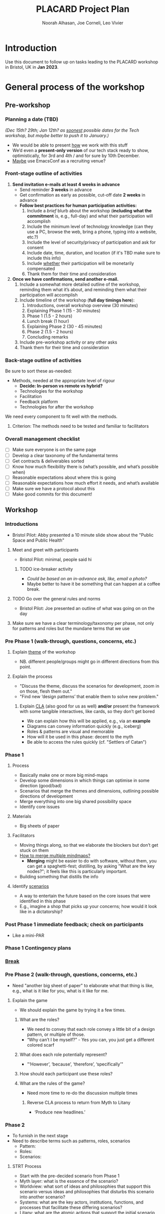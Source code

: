#+TITLE: PLACARD Project Plan
#+STARTUP: CUSTOMTIME SHOWALL
#+exclude_tags: notes noexport
#+AUTHOR:Noorah Alhasan, Joe Corneli, Leo Vivier
#+OPTIONS: toc:nil <:nil num:nil title:nil
#+LATEX_CLASS_OPTIONS: [12pt]
#+LATEX_HEADER: \include{header.tex}
#+LATEX_HEADER: \usepackage{fancyhdr}
#+LATEX_HEADER: \pagestyle{fancy}
#+LATEX_HEADER: \lhead{Project Plan}
#+LATEX_HEADER: \rhead{\today}

* Introduction

Use this document to follow up on tasks leading to the PLACARD workshop in Bristol, UK in *Jan 2023*.

* General process of the workshop

** Pre-workshop

*** Planning a date (TBD)

/(Dec 15th? 29th; Jan 12th? as _soonest_ possible dates for the Tech workshop, but maybe better to push it to January.)/

- We would be able to present _how_ we work with this stuff
- We’d even a *present-only version* of our tech stack ready to show, optimistically, for 3rd and 4th / and for sure by 10th December.
- _Maybe_ use EmacsConf as a recruiting venue?

*** Front-stage outline of activities

1. *Send invitation e-mails at least 4 weeks in advance*
   - Send reminder *3 weeks* in advance
   - Get confirmation as early as possible, cut-off date *2 weeks* in advance
   - *Follow best practices for human participation activities:*
      1. Include a /brief/ blurb about the workshop (*including what the commitment* is, e.g., full-day) and what their participation will accomplish
      2. Include the minimum level of technology knowledge (can they use a PC, browse the web, bring a phone, typing into a website, etc.?)
      3. Include the level of security/privacy of participation and ask for consent
      4. Include date, time, duration, and location (if it's TBD make sure to include this info)
      5. Include _whether_ their participation will be monetarily compensated
      6. Thank them for their time and consideration
2. *Once we have confirmations, send another e-mail.*
   1. Include a somewhat more detailed outline of the workshop, reminding them what it’s about, and reminding them what their participation will accomplish
   2. Include timeline of the workshop (*full day timings here*):
      1. Introductions, overall workshop overview (30 minutes)
      2. Explaining Phase 1 (15 - 30 minutes)
      3. Phase 1 (1.5 - 2 hours)
      4. Lunch break (1 hour)
      5. Explaining Phase 2 (30 - 45 minutes)
      6. Phase 2 (1.5 - 2 hours)
      7. Concluding remarks
   3. Include pre-workshop activity or any other asks
   4. Thank them for their time and consideration

*** Back-stage outline of activities

Be sure to sort these as-needed:

- Methods, needed at the appropriate level of rigour
  - *Decide: In-person vs remote vs hybrid?*
  - Technologies for the workshop
  - Facilitation
  - Feedback platform
  - Technologies for after the workshop

We need every component to fit well with the methods.

**** Criterion: The methods need to be tested and familiar to facilitators

*** Overall management checklist

- [ ] Make sure everyone is on the same page
- [ ] Develop a clear taxonomy of the fundamental terms
- [ ] Get contracts & deliverables sorted
- [ ] Know how much flexibility there is (what’s possible, and what’s possible when)
- [ ] Reasonable expectations about where this is going
- [ ] Reasonable expectations how much effort it needs, and what’s available
- [ ] Make sure we have a protocol about this
- [ ] Make good commits for this document!

** Workshop
*** Introductions
- Bristol Pilot: Abby presented a 10 minute slide show about the "Public Space and Public Health"
**** Meet and greet with participants
- Bristol Pilot: minimal, people said hi
***** TODO ice-breaker activity
- /Could be based on an in-advance ask, like, email a photo?/
- Maybe better to have it be something that can happen at a coffee break.
**** TODO Go over the general rules and norms
- Bristol Pilot: Joe presented an outline of what was going on on the day
**** Make sure we have a clear terminology/taxonomy per phase, not only for patterns and roles but the mundane terms that we use
*** Pre Phase 1 (walk-through, questions, concerns, etc.)
**** Explain _theme_ of the workshop
- NB. different people/groups might go in different directions from this point.
**** Explain the process
- "Discuss the theme, discuss the scenarios for development, zoom in on those, flesh them out."
- "Find new ‘design patterns’ that enable them to solve new problem."
***** Explain _CLA_ (also good for us as well) *and/or* present the framework with some tangible interactives, like cards, so they don’t get bored
- We can explain how this will be applied, e.g., via an *example*
- Diagrams can convey information quickly (e.g., iceberg)
- Roles & patterns are visual and memorable
- How will it be used in this phase: decent to the myth
- Be able to access the rules quickly (cf. "Settlers of Catan")

*** Phase 1
**** Process
- Basically make one or more big mind-maps
- Develop some dimensions in which things can optimise in some direction (good/bad)
- Scenarios that merge the themes and dimensions, outlining possible directions of development
- Merge everything into one big shared possibility space
- Identify core issues
**** Materials
- Big sheets of paper
**** Facilitators
- Moving things along, so that we elaborate the blockers but don’t get stuck on them
- _How to merge multiple mindmaps?_
  - *Merging* might be easier to do with software, without them, you can get a spaghetti-fest; distilling, by asking "What are the key nodes?"; it feels like this is particularly important.
- Building something that distills the info
**** Identify _scenarios_
- A way to entertain the future based on the core issues that were identified in this phase
- E.g., imagine a shop that picks up your concerns; how would it look like in a dictatorship?
*** Post Phase 1 immediate feedback; check on participants
- Like a mini-PAR
*** *Phase 1 Contingency plans*
*** _Break_
*** Pre Phase 2 (walk-through, questions, concerns, etc.)
- Need "another big sheet of paper" to elaborate what that thing is like, e.g., what is it like for you, what is it like for me.
**** Explain the game
- We should explain the game by trying it a few times.
***** What are the roles?
- We need to convey that each role convey a little bit of a design pattern, or multiple of those.
- “Why can’t I be myself?” - Yes you can, you just get a different colored scarf
***** What does each role potentially represent?
- "‘However’, ‘because’, ‘therefore’, ‘specifically’"
***** How should each participant use these roles?
***** What are the rules of the game?
- Need more time to re-do the discussion multiple times
****** Reverse CLA process to return from Myth to Litany
- ‘Produce new headlines.’
*** Phase 2
- To furnish in the next stage
- Need to describe terms such as patterns, roles, scenarios
  - Pattern:
  - Roles:
  - Scenarios:
**** STRT Process
- Start with the pre-decided scenario from Phase 1
- Myth layer: what is the essence of the scenario?
- Worldview: what sort of ideas and philosophies that support this scenario versus ideas and philosophies that disturbs this scenario into another scenario?
- Systems: what are the key actors, institutions, functions, and processes that facilitate these differing scenarios?
- Litany: what are the atomic actions that support the initial scenario versus ones that prevent the alternative scenario?

**** Materials
***** Roles cards
**** Facilitators
- Thinking of roles as patterns
- Mitigate information overload with participants
*** Post Phase 2 immediate feedback, check on participants
*** *Phase 2 Contingency plans*
*** Phase 3

* Notes: November 10th.  Process feedback on pilot

How to value the prep work that we’ve already done?
How to manage the scaling up process?

** Phase I: Process input needs
- Consider *centralising the data*, since a lot of stuff is currently buried
- Explain where the notes are, how to find the LaTeX files, git repos, &c.
- This follows patterns of the EmacsConf organisation, e.g., minimal commits, logs, etc.

** Phase II: Strategy: consider using Org Roam intelligently
- We’d stopped using it as we originally intended, and just had meeting notes
- Leo’s happy to create a slip-box following the patterns of Noorah’s agenda & create an operational manual
- This will be a ‘moderated’ shared slip box; we can have all the data so far, can create notes, read things, etc.
- *Method for maintaining structure* can be taught later after we have the contents

** Plan
- Make sure that we have things well prepared
- We do have a =yasnippet= based workflow for running the *meetings*, could we do something similar with the workflow for the *workshop*?
- This can be "Phase III"
- Use a common agenda file for the Abby project; it will live somewhere we can all access & track tasks
